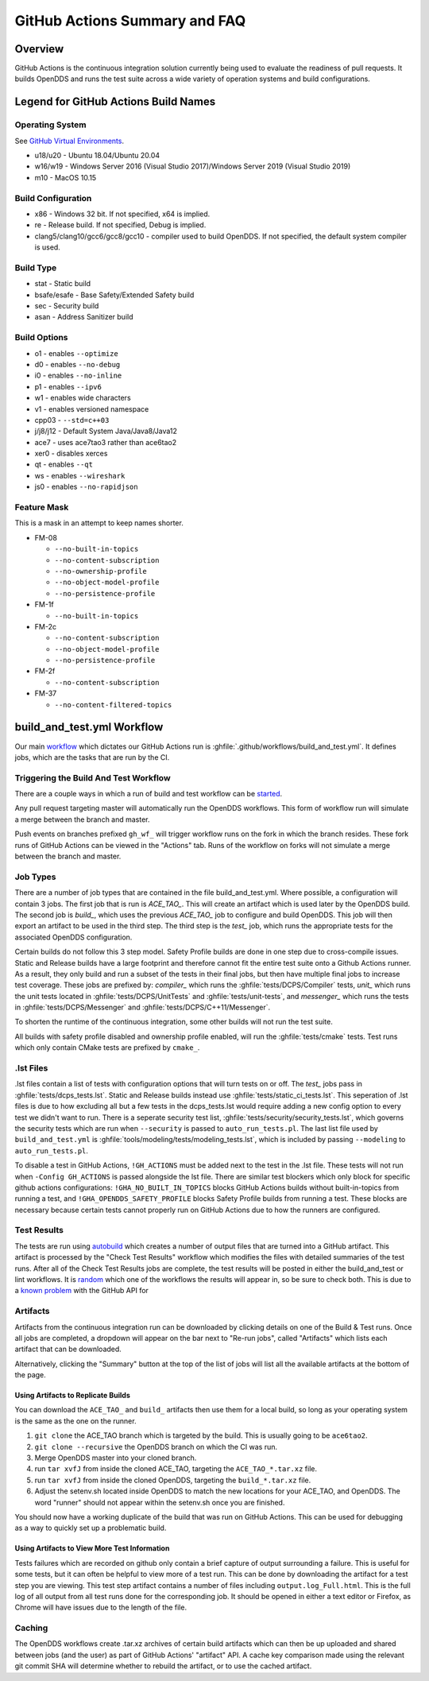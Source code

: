 ##############################
GitHub Actions Summary and FAQ
##############################

********
Overview
********

GitHub Actions is the continuous integration solution currently being
used to evaluate the readiness of pull requests. It builds OpenDDS and runs the
test suite across a wide variety of operation systems and build configurations.

*************************************
Legend for GitHub Actions Build Names
*************************************

Operating System
================

See `GitHub Virtual Environments <https://github.com/actions/virtual-environments>`_.

* u18/u20 - Ubuntu 18.04/Ubuntu 20.04
* w16/w19 - Windows Server 2016 (Visual Studio 2017)/Windows Server 2019 (Visual Studio 2019)
* m10 - MacOS 10.15

Build Configuration
===================

* x86 - Windows 32 bit. If not specified, x64 is implied.
* re - Release build.  If not specified, Debug is implied.
* clang5/clang10/gcc6/gcc8/gcc10 - compiler used to build
  OpenDDS. If not specified, the default system compiler is used.

Build Type
==========

* stat - Static build
* bsafe/esafe - Base Safety/Extended Safety build
* sec - Security build
* asan - Address Sanitizer build

Build Options
=============

* o1 - enables ``--optimize``
* d0 - enables ``--no-debug``
* i0 - enables ``--no-inline``
* p1 - enables ``--ipv6``
* w1 - enables wide characters
* v1 - enables versioned namespace
* cpp03 - ``--std=c++03``
* j/j8/j12 - Default System Java/Java8/Java12
* ace7 - uses ace7tao3 rather than ace6tao2
* xer0 - disables xerces
* qt - enables ``--qt``
* ws - enables ``--wireshark``
* js0 - enables ``--no-rapidjson``

Feature Mask
============

This is a mask in an attempt to keep names shorter.

* FM-08

  * ``--no-built-in-topics``
  * ``--no-content-subscription``
  * ``--no-ownership-profile``
  * ``--no-object-model-profile``
  * ``--no-persistence-profile``

* FM-1f

  * ``--no-built-in-topics``

* FM-2c

  * ``--no-content-subscription``
  * ``--no-object-model-profile``
  * ``--no-persistence-profile``

* FM-2f

  * ``--no-content-subscription``

* FM-37

  * ``--no-content-filtered-topics``

***************************
build_and_test.yml Workflow
***************************

Our main `workflow <https://docs.github.com/en/actions/reference/workflow-syntax-for-github-actions>`_ which dictates our GitHub Actions run is
:ghfile:`.github/workflows/build_and_test.yml`. It defines jobs, which are the tasks that
are run by the CI.

Triggering the Build And Test Workflow
======================================

There are a couple ways in which a run of build and test workflow can be `started <https://docs.github.com/en/actions/reference/events-that-trigger-workflows>`_.

Any pull request targeting master will automatically run the
OpenDDS workflows. This form of workflow run will simulate a merge
between the branch and master.

Push events on branches prefixed ``gh_wf_`` will trigger workflow runs
on the fork in which the branch resides. These fork runs of GitHub Actions can be
viewed in the "Actions" tab. Runs of the workflow on forks will not simulate a
merge between the branch and master.

Job Types
=========

There are a number of job types that are contained in the file build_and_test.yml.
Where possible, a configuration will contain 3 jobs. The first job that
is run is *ACE_TAO_*. This will create an artifact which is used later
by the OpenDDS build. The second job is *build_*, which uses the previous
*ACE_TAO_* job to configure and build OpenDDS. This job will then export
an artifact to be used in the third step. The third step is the *test_*
job, which runs the appropriate tests for the associated OpenDDS
configuration.

Certain builds do not follow this 3 step model. Safety Profile builds are done
in one step due to cross-compile issues. Static and Release builds have a large
footprint and therefore cannot fit the entire test suite onto a Github Actions runner.
As a result, they only build and run a subset of the tests in their final jobs, but then have
multiple final jobs to increase test coverage. These jobs are prefixed by: *compiler_* which
runs the :ghfile:`tests/DCPS/Compiler` tests, *unit_* which runs the unit tests located
in :ghfile:`tests/DCPS/UnitTests` and :ghfile:`tests/unit-tests`, and *messenger_* which runs the tests
in :ghfile:`tests/DCPS/Messenger` and :ghfile:`tests/DCPS/C++11/Messenger`.

To shorten the runtime of the continuous integration, some other builds will not run the test suite.

All builds with safety profile disabled and ownership profile enabled, will run the :ghfile:`tests/cmake` tests.
Test runs which only contain CMake tests are prefixed by ``cmake_``.

.lst Files
==========

.lst files contain a list of tests with configuration options that will turn tests on or off. The *test_* jobs
pass in :ghfile:`tests/dcps_tests.lst`. Static and Release builds instead use :ghfile:`tests/static_ci_tests.lst`. This seperation
of .lst files is due to how excluding all but a few tests in the dcps_tests.lst would require adding a new config option
to every test we didn't want to run. There is a seperate security test list, :ghfile:`tests/security/security_tests.lst`, which governs
the security tests which are run when ``--security`` is passed to ``auto_run_tests.pl``. The last list file used by
``build_and_test.yml`` is :ghfile:`tools/modeling/tests/modeling_tests.lst`, which is included by passing ``--modeling`` to
``auto_run_tests.pl``.

To disable a test in GitHub Actions, ``!GH_ACTIONS`` must be added next to the test in the .lst file. These tests will not run when
``-Config GH_ACTIONS`` is passed alongside the lst file. There are similar test blockers which only block for specific github actions
configurations: ``!GHA_NO_BUILT_IN_TOPICS`` blocks GitHub Actions builds without built-in-topics from running a test, and
``!GHA_OPENDDS_SAFETY_PROFILE`` blocks Safety Profile builds from running a test. These blocks are necessary because certain tests
cannot properly run on GitHub Actions due to how the runners are configured.

Test Results
============

The tests are run using `autobuild <https://github.com/DOCGroup/autobuild>`_ which creates a number of output files
that are turned into a GitHub artifact. This artifact is processed by the
"Check Test Results" workflow which modifies the files with detailed summaries of the test runs.
After all of the Check Test Results jobs are complete, the test results will be posted in either
the build_and_test or lint workflows. It is `random <https://github.com/dorny/test-reporter/issues/67>`_ which one of the workflows the results will appear
in, so be sure to check both. This is due to a `known problem <https://github.com/mikepenz/action-junit-report/issues/40>`_ with the GitHub API for

Artifacts
=========

Artifacts from the continuous integration run can be downloaded by clicking details
on one of the Build & Test runs. Once all jobs are completed, a dropdown will appear on the
bar next to "Re-run jobs", called "Artifacts" which lists each artifact that can be downloaded.

Alternatively, clicking the "Summary" button at the top of the list of jobs will
list all the available artifacts at the bottom of the page.

Using Artifacts to Replicate Builds
-----------------------------------

You can download the ``ACE_TAO_`` and ``build_`` artifacts then use them for a local build,
so long as your operating system is the same as the one on the runner.

1. ``git clone`` the ACE_TAO branch which is targeted by the build. This is usually going to be
   ``ace6tao2``.
2. ``git clone --recursive`` the OpenDDS branch on which the CI was run.
3. Merge OpenDDS master into your cloned branch.
4. run ``tar xvfJ`` from inside the cloned ACE_TAO, targeting the ``ACE_TAO_*.tar.xz`` file.
5. run ``tar xvfJ`` from inside the cloned OpenDDS, targeting the ``build_*.tar.xz`` file.
6. Adjust the setenv.sh located inside OpenDDS to match the new locations for your ACE_TAO,
   and OpenDDS. The word "runner" should not appear within the setenv.sh once you are finished.

You should now have a working duplicate of the build that was run on GitHub Actions. This can
be used for debugging as a way to quickly set up a problematic build.

Using Artifacts to View More Test Information
---------------------------------------------

Tests failures which are recorded on github only contain a brief capture of output surrounding
a failure. This is useful for some tests, but it can often be helpful to view more of a test run.
This can be done by downloading the artifact for a test step you are viewing. This test step
artifact contains a number of files including ``output.log_Full.html``. This is the full log of
all output from all test runs done for the corresponding job.  It should be opened in either a
text editor or Firefox, as Chrome will have issues due to the length of the file.

Caching
========

The OpenDDS workflows create .tar.xz archives of certain build artifacts
which can then be up uploaded and shared between jobs (and the user)
as part of GitHub Actions' "artifact" API. A cache key comparison made using
the relevant git commit SHA will determine whether to rebuild
the artifact, or to use the cached artifact.

